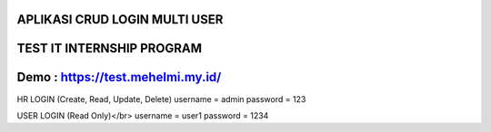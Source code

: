 ***********************************************************************
APLIKASI CRUD LOGIN MULTI USER
***********************************************************************

***********************************************************************
TEST IT INTERNSHIP PROGRAM
***********************************************************************

***********************************************************************
Demo : https://test.mehelmi.my.id/
***********************************************************************

HR LOGIN (Create, Read, Update, Delete)
username = admin 
password = 123 

USER LOGIN (Read Only)</br>
username = user1
password = 1234
